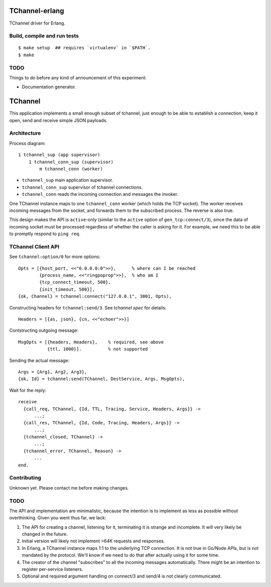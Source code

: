 .. image:: https://api.travis-ci.org/Motiejus/tchannel-erlang.svg?branch=master
    :target: http://travis-ci.org/Motiejus/tchannel-erlang
.. image:: https://coveralls.io/repos/github/Motiejus/tchannel-erlang/badge.svg?branch=master
    :target: https://coveralls.io/github/Motiejus/tchannel-erlang?branch=master

TChannel-erlang
===============

TChannel driver for Erlang.

Build, compile and run tests
----------------------------

::

    $ make setup  ## requires `virtualenv` in `$PATH`.
    $ make

TODO
----

Things to do before any kind of announcement of this experiment:

* Documentation generator.

TChannel
========

This application implements a small enough subset of tchannel, just enough to
be able to establish a connection, keep it open, send and receive simple JSON
payloads.

Architecture
------------

Process diagram::

    1 tchannel_sup (app supervisor)
        1 tchannel_conn_sup (supervisor)
            m tchannel_conn (worker)

* ``tchannel_sup`` main application supervisor.
* ``tchannel_conn_sup`` supervisor of tchannel connections.
* ``tchannel_conn`` reads the incoming connection and messages the invoker.

One TChannel instance maps to one ``tchannel_conn`` worker (which holds the TCP
socket). The worker receives incoming messages from the socket, and forwards
them to the subscribed process. The reverse is also true.

This design makes the API is ``active``-only (similar to the ``active`` option
of ``gen_tcp:connect/3``), since the data of incoming socket must be processed
regardless of whether the caller is asking for it. For example, we need this to
be able to promptly respond to ``ping req``.

TChannel Client API
-------------------

See ``tchannel:option/0`` for more options::

  Opts = [{host_port, <<"0.0.0.0:0">>},      % where can I be reached
          {process_name, <<"ringpoprop">>},  % who am I
          {tcp_connect_timeout, 500},
          {init_timeout, 500}],
  {ok, Channel} = tchannel:connect("127.0.0.1", 3001, Opts),

Constructing headers for ``tchannel:send/3``. See `tchannel spec` for details::

  Headers = [{as, json}, {cn, <<"echoer">>}]

Contstructing outgoing message::

  MsgOpts = [{headers, Headers},    % required, see above
             {ttl, 1000}].          % not supported

Sending the actual message::

  Args = {Arg1, Arg2, Arg3},
  {ok, Id} = tchannel:send(TChannel, DestService, Args, MsgOpts),

Wait for the reply::

  receive
    {call_req, TChannel, {Id, TTL, Tracing, Service, Headers, Args}} ->
        ...;
    {call_res, TChannel, {Id, Code, Tracing, Headers, Args}} ->
        ...;
    {tchannel_closed, TChannel} ->
        ...;
    {tchannel_error, TChannel, Reason} ->
        ...
  end.

Contributing
------------

Unknown yet. Please contact me before making changes.

TODO
----

The API and implementation are minimalistic, because the intention is to
implement as less as possible without overthinking. Given you went thus far, we
lack:

1. The API for creating a channel, listening for it, terminating it is strange
   and incomplete. It will very likely be changed in the future.
2. Initial version will likely not implement >64K requests and responses.
3. In Erlang, a TChannel instance maps 1:1 to the underlying TCP connection. It
   is not true in Go/Node APIs, but is not mandated by the protocol. We'll know
   if we need to do that after actually using it for some time.
4. The creator of the channel "subscribes" to all the incoming messages
   automatically. There might be an intention to register per-service listeners.
5. Optional and required argument handling on connect/3 and send/4 is not clearly
   communicated.

.. _`tchannel spec`: http://tchannel.readthedocs.org/en/latest/protocol/
